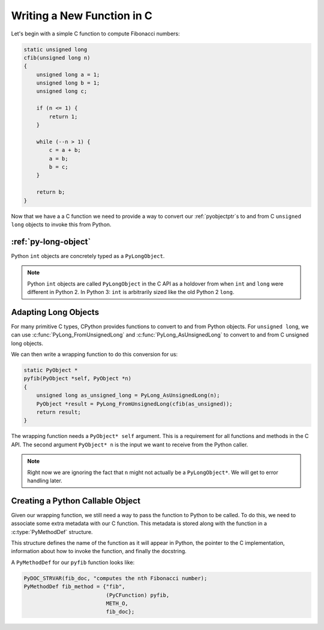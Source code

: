 Writing a New Function in C
===========================

Let's begin with a simple C function to compute Fibonacci numbers:

.. code-block:: c

   static unsigned long
   cfib(unsigned long n)
   {
       unsigned long a = 1;
       unsigned long b = 1;
       unsigned long c;

       if (n <= 1) {
           return 1;
       }

       while (--n > 1) {
           c = a + b;
           a = b;
           b = c;
       }

       return b;
   }

Now that we have a a C function we need to provide a way to convert our
:ref:`pyobjectptr`\s to and from C ``unsigned long`` objects to invoke this from
Python.

:ref:`py-long-object`
---------------------

Python ``int`` objects are concretely typed as a ``PyLongObject``.

.. note::

   Python ``int`` objects are called ``PyLongObject`` in the C API as a holdover
   from when ``int`` and ``long`` were different in Python 2. In Python 3:
   ``int`` is arbitrarily sized like the old Python 2 ``long``.

Adapting Long Objects
---------------------

For many primitive C types, CPython provides functions to convert to and from
Python objects. For ``unsigned long``, we can use
:c:func:`PyLong_FromUnsignedLong` and :c:func:`PyLong_AsUnsignedLong` to convert
to and from C unsigned long objects.

We can then write a wrapping function to do this conversion for us:

.. code-block:: c

   static PyObject *
   pyfib(PyObject *self, PyObject *n)
   {
       unsigned long as_unsigned_long = PyLong_AsUnsignedLong(n);
       PyObject *result = PyLong_FromUnsignedLong(cfib(as_unsigned));
       return result;
   }

The wrapping function needs a ``PyObject* self`` argument. This is a requirement
for all functions and methods in the C API. The second argument ``PyObject* n``
is the input we want to receive from the Python caller.

.. note::

   Right now we are ignoring the fact that ``n`` might not actually be a
   ``PyLongObject*``. We will get to error handling later.

Creating a Python Callable Object
---------------------------------

Given our wrapping function, we still need a way to pass the function to Python
to be called. To do this, we need to associate some extra metadata with our C
function. This metadata is stored along with the function in a
:c:type:`PyMethodDef` structure.

This structure defines the name of the function as it will appear in Python, the
pointer to the C implementation, information about how to invoke the function,
and finally the docstring.

A ``PyMethodDef`` for our ``pyfib`` function looks like:

.. code-block:: c

   PyDOC_STRVAR(fib_doc, "computes the nth Fibonacci number);
   PyMethodDef fib_method = {"fib",
                             (PyCFunction) pyfib,
                             METH_O,
                             fib_doc};
